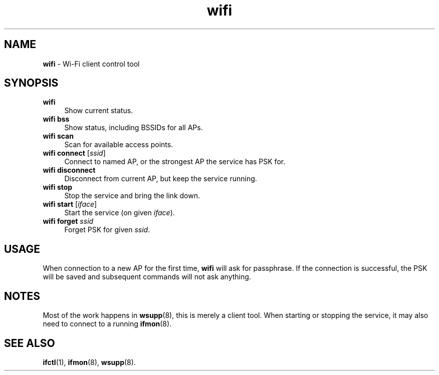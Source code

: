 .TH wifi 1
'''
.SH NAME
\fBwifi\fR \- Wi-Fi client control tool
'''
.SH SYNOPSIS
.IP "\fBwifi\fR" 4
Show current status.
.IP "\fBwifi bss\fR" 4
Show status, including BSSIDs for all APs.
.IP "\fBwifi scan\fR" 4
Scan for available access points.
.IP "\fBwifi connect\fR [\fIssid\fR]" 4
Connect to named AP, or the strongest AP the service has PSK for.
.IP "\fBwifi disconnect\fR" 4
Disconnect from current AP, but keep the service running.
.IP "\fBwifi stop\fR" 4
Stop the service and bring the link down.
.IP "\fBwifi start\fR [\fIiface\fR]" 4
Start the service (on given \fIiface\fR).
.IP "\fBwifi forget\fR \fIssid\fR" 4
Forget PSK for given \fIssid\fR.
'''
.SH USAGE
When connection to a new AP for the first time, \fBwifi\fR will
ask for passphrase. If the connection is successful, the PSK will
be saved and subsequent commands will not ask anything.
'''
.SH NOTES
Most of the work happens in \fBwsupp\fR(8), this is merely a client
tool. When starting or stopping the service, it may also need to
connect to a running \fBifmon\fR(8).
'''
.SH SEE ALSO
\fBifctl\fR(1), \fBifmon\fR(8), \fBwsupp\fR(8).
